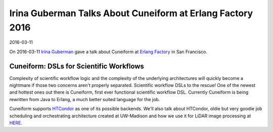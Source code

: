 Irina Guberman Talks About Cuneiform at Erlang Factory 2016
===========================================================

2016-03-11

On 2016-03-11 `Irina Guberman <https://twitter.com/irina_guberman>`_ gave a talk about Cuneiform at `Erlang Factory <http://www.erlang-factory.com/sfbay2016/irina-guberman>`_ in San Francisco.

Cuneiform: DSLs for Scientific Workflows
----------------------------------------

Complexity of scientific workflow logic and the complexity of the underlying architectures will quickly become a nightmare if those two concerns aren't properly separated.   Scientific workflow DSLs to the rescue!   One of the newest and hottest ones out there is Cuneiform, first ever functional scientific workflow DSL.   Currently Cuneiform is being rewritten from Java to Erlang, a much better suited language for the job.  

Cuneiform supports `HTCondor <https://research.cs.wisc.edu/htcondor/>`_ as one of its possible backends. We'll also talk about HTCondor, oldie but very goodie job scheduling and orchestrating architecture created at UW-Madison and how we use it for LiDAR image processing at `HERE <https://company.here.com/here/>`_.
